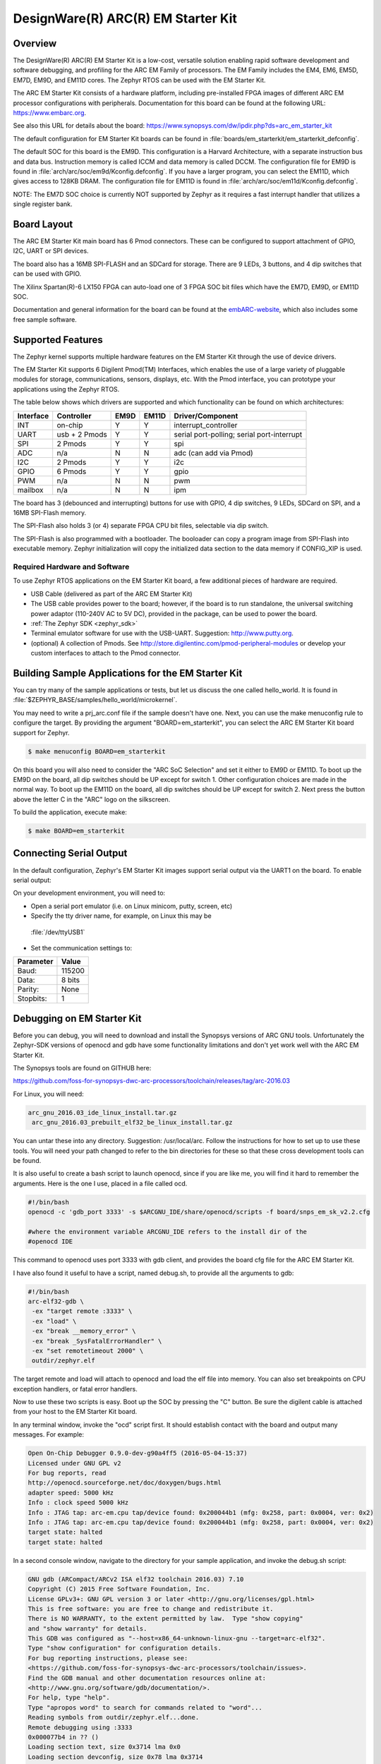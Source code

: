 .. _em_starterkit:

DesignWare(R) ARC(R) EM Starter Kit
###################################

Overview
********

The DesignWare(R) ARC(R) EM Starter Kit is a low-cost, versatile solution
enabling rapid software development and software debugging, and profiling
for the ARC EM Family of processors. The EM Family includes the EM4, EM6,
EM5D, EM7D, EM9D, and EM11D cores. The Zephyr RTOS can be used with the
EM Starter Kit.


The ARC EM Starter Kit consists of a hardware platform, including pre-installed
FPGA images of different ARC EM processor configurations with peripherals.
Documentation for this board can be found at the following URL:
https://www.embarc.org.

See also this URL for details about the board:
https://www.synopsys.com/dw/ipdir.php?ds=arc_em_starter_kit

The default configuration for EM Starter Kit boards can be found in
:file:`boards/em_starterkit/em_starterkit_defconfig`.

The default SOC for this board is the EM9D. This configuration is a Harvard
Architecture, with a separate instruction bus and data bus. Instruction memory
is called ICCM and data memory is called DCCM. The configuration file for EM9D
is found in :file:`arch/arc/soc/em9d/Kconfig.defconfig`. If you have a larger
program, you can select the EM11D, which gives access to 128KB DRAM.
The configuration file for EM11D is found in
:file:`arch/arc/soc/em11d/Kconfig.defconfig`.

NOTE: The EM7D SOC choice is currently NOT supported by Zephyr as it requires a fast
interrupt handler that utilizes a single register bank.

Board Layout
************
The ARC EM Starter Kit main board has 6 Pmod connectors. These can be
configured to support attachment of GPIO, I2C, UART or SPI devices.

The board also has a 16MB SPI-FLASH and an SDCard for storage. There are 9 LEDs,
3 buttons, and 4 dip switches that can be used with GPIO.

The Xilinx Spartan(R)-6 LX150 FPGA can auto-load one of 3 FPGA SOC bit files
which have the EM7D, EM9D, or EM11D SOC.

Documentation and general information for the board can be found at the
`embARC-website`_, which also includes some free sample software.

Supported Features
******************
The Zephyr kernel supports multiple hardware features on the EM Starter Kit
through the use of device drivers.

The EM Starter Kit supports 6 Digilent Pmod(TM) Interfaces, which enables the
use of a large variety of pluggable modules for storage, communications,
sensors, displays, etc. With the Pmod interface, you can prototype your
applications using the Zephyr RTOS.

The table below shows which drivers are
supported and which functionality can be found on which architectures:

+-----------+------------+-----+-------+-----------------------+
| Interface | Controller |EM9D | EM11D | Driver/Component      |
+===========+============+=====+=======+=======================+
| INT       | on-chip    | Y   | Y     | interrupt_controller  |
+-----------+------------+-----+-------+-----------------------+
| UART      | usb +      | Y   | Y     | serial port-polling;  |
|           | 2 Pmods    |     |       | serial port-interrupt |
+-----------+------------+-----+-------+-----------------------+
| SPI       | 2 Pmods    | Y   | Y     | spi                   |
+-----------+------------+-----+-------+-----------------------+
| ADC       | n/a        | N   | N     | adc (can add via Pmod)|
+-----------+------------+-----+-------+-----------------------+
| I2C       | 2 Pmods    | Y   | Y     | i2c                   |
+-----------+------------+-----+-------+-----------------------+
| GPIO      | 6 Pmods    | Y   | Y     | gpio                  |
+-----------+------------+-----+-------+-----------------------+
| PWM       | n/a        | N   | N     | pwm                   |
+-----------+------------+-----+-------+-----------------------+
| mailbox   | n/a        | N   | N     | ipm                   |
+-----------+------------+-----+-------+-----------------------+

The board has 3 (debounced and interrupting) buttons for use with GPIO,
4 dip switches, 9 LEDs, SDCard on SPI, and a 16MB SPI-Flash memory.

The SPI-Flash also holds 3 (or 4) separate FPGA CPU bit files, selectable via
dip switch.

The SPI-Flash is also programmed with a bootloader. The booloader can
copy a program image from SPI-Flash into executable memory.
Zephyr initialization will copy the initialized data section to the data memory
if CONFIG_XIP is used.


Required Hardware and Software
==============================

To use Zephyr RTOS applications on the EM Starter Kit board, a few additional
pieces of hardware are required.

* USB Cable (delivered as part of the ARC EM Starter Kit)

* The USB cable provides power to the board; however, if the board is to run
  standalone, the universal switching power adaptor (110-240V AC to 5V DC),
  provided in the package, can be used to power the board.

* :ref:`The Zephyr SDK <zephyr_sdk>`

* Terminal emulator software for use with the USB-UART. Suggestion:
  http://www.putty.org.

* (optional) A collection of Pmods.
  See http://store.digilentinc.com/pmod-peripheral-modules or develop your
  custom interfaces to attach to the Pmod connector.


Building Sample Applications for the EM Starter Kit
***************************************************

You can try many of the sample applications or tests, but let us discuss
the one called hello_world.
It is found in :file:`$ZEPHYR_BASE/samples/hello_world/microkernel`.

You may need to write a prj_arc.conf file if the sample doesn't have one.
Next, you can use the make menuconfig rule to configure the target. By
providing the argument "BOARD=em_starterkit", you can select the ARC
EM Starter Kit board support for Zephyr.

.. code-block:: console

   $ make menuconfig BOARD=em_starterkit

On this board you will also need to consider the "ARC SoC Selection" and set
it either to EM9D or EM11D. To boot up the EM9D on the board, all dip
switches should be UP except for switch 1. Other configuration choices
are made in the normal way. To boot up the EM11D on the board,
all dip switches should be UP except for switch 2. Next press the button
above the letter C in the "ARC" logo on the silkscreen.

To build the application, execute make:

.. code-block:: console

   $ make BOARD=em_starterkit

Connecting Serial Output
************************
In the default configuration, Zephyr's EM Starter Kit images support serial output
via the UART1 on the board.  To enable serial output:

On your development environment, you will need to:

* Open a serial port emulator (i.e. on Linux minicom, putty, screen, etc)

* Specify the tty driver name, for example, on Linux this may be
 :file:`/dev/ttyUSB1`

* Set the communication settings to:

========= =====
Parameter Value
========= =====
Baud:     115200
Data:     8 bits
Parity:    None
Stopbits:  1
========= =====

Debugging on EM Starter Kit
***************************
Before you can debug, you will need to download and install the
Synopsys versions of ARC GNU tools. Unfortunately the Zephyr-SDK versions
of openocd and gdb have some functionality limitations and don't yet
work well with the ARC EM Starter Kit.

The Synopsys tools are found on GITHUB here:

https://github.com/foss-for-synopsys-dwc-arc-processors/toolchain/releases/tag/arc-2016.03

For Linux, you will need:

.. code-block:: console

  arc_gnu_2016.03_ide_linux_install.tar.gz
   arc_gnu_2016.03_prebuilt_elf32_be_linux_install.tar.gz

You can untar these into any directory. Suggestion: /usr/local/arc.
Follow the instructions for how to set up to use these tools.
You will need your path changed to refer to the bin directories for these
so that these cross development tools can be found.

It is also useful to create a bash script to launch openocd, since if you
are like me, you will find it hard to remember the arguments. Here
is the one I use, placed in a file called ocd.

.. code-block:: console

  #!/bin/bash
  openocd -c 'gdb_port 3333' -s $ARCGNU_IDE/share/openocd/scripts -f board/snps_em_sk_v2.2.cfg

  #where the environment variable ARCGNU_IDE refers to the install dir of the
  #openocd IDE

This command to openocd uses port 3333 with gdb client, and provides the board
cfg file for the ARC EM Starter Kit.

I have also found it useful to have a script, named debug.sh, to provide all the arguments to gdb:

.. code-block:: console

  #!/bin/bash
  arc-elf32-gdb \
   -ex "target remote :3333" \
   -ex "load" \
   -ex "break __memory_error" \
   -ex "break _SysFatalErrorHandler" \
   -ex "set remotetimeout 2000" \
   outdir/zephyr.elf

The target remote and load will attach to openocd and load the elf file into
memory. You can also set breakpoints on CPU exception handlers, or fatal
error handlers.

Now to use these two scripts is easy. Boot up the SOC by pressing the "C" button.
Be sure the digilent cable is attached from your host to the EM Starter Kit
board.

In any terminal window, invoke the "ocd" script first. It should establish
contact with the board and output many messages. For example:

.. code-block:: console

  Open On-Chip Debugger 0.9.0-dev-g90a4ff5 (2016-05-04-15:37)
  Licensed under GNU GPL v2
  For bug reports, read
  http://openocd.sourceforge.net/doc/doxygen/bugs.html
  adapter speed: 5000 kHz
  Info : clock speed 5000 kHz
  Info : JTAG tap: arc-em.cpu tap/device found: 0x200044b1 (mfg: 0x258, part: 0x0004, ver: 0x2)
  Info : JTAG tap: arc-em.cpu tap/device found: 0x200044b1 (mfg: 0x258, part: 0x0004, ver: 0x2)
  target state: halted
  target state: halted

In a second console window, navigate to the directory for your sample application,
and invoke the debug.sh script:

.. code-block:: console

  GNU gdb (ARCompact/ARCv2 ISA elf32 toolchain 2016.03) 7.10
  Copyright (C) 2015 Free Software Foundation, Inc.
  License GPLv3+: GNU GPL version 3 or later <http://gnu.org/licenses/gpl.html>
  This is free software: you are free to change and redistribute it.
  There is NO WARRANTY, to the extent permitted by law.  Type "show copying"
  and "show warranty" for details.
  This GDB was configured as "--host=x86_64-unknown-linux-gnu --target=arc-elf32".
  Type "show configuration" for configuration details.
  For bug reporting instructions, please see:
  <https://github.com/foss-for-synopsys-dwc-arc-processors/toolchain/issues>.
  Find the GDB manual and other documentation resources online at:
  <http://www.gnu.org/software/gdb/documentation/>.
  For help, type "help".
  Type "apropos word" to search for commands related to "word"...
  Reading symbols from outdir/zephyr.elf...done.
  Remote debugging using :3333
  0x000077b4 in ?? ()
  Loading section text, size 0x3714 lma 0x0
  Loading section devconfig, size 0x78 lma 0x3714
  Loading section gpio_compat, size 0x20 lma 0x378c
  Loading section rodata, size 0x244 lma 0x37ac
  Loading section datas, size 0x714 lma 0x80000000
  Loading section initlevel, size 0x78 lma 0x80000714
  Loading section _k_task_list, size 0x58 lma 0x8000078c
  Loading section _k_task_ptr, size 0x8 lma 0x800007e4
  Loading section _k_event_list, size 0x10 lma 0x800007ec
  Start address 0x36f4, load size 16876
  Transfer rate: 122 KB/sec, 1406 bytes/write.
  Breakpoint 1 at 0x3264: file /home/johndoe/repository/zephyr/arch/arc/core/fault_s.S, line 81.
  Breakpoint 2 at 0x3628: file /home/johndoe/repository/zephyr/arch/arc/core/sys_fatal_error_handler.c, line 73.
  (gdb)

At this point you can do your normal debug session. Set breakpoints and then
'c' to continue into the program.

Flashing an Application on the EM Starter Kit
*********************************************

Most of the time you will not be flashing your program but will instead
debug it using openocd and gdb. The program can be download via the USB
cable into the code and data memories.

When you are ready to deploy the program so that it boots up automatically
on reset or power-up, you can follow the steps to place the program on
SPI-FLASH.

For instructions on how to write your program to SPI-FLASH,
refer to the documentation on the ARC EM Starter Kit at the
`embARC-website`_, which includes instructions for how to place an
executable image onto the SPI-FLASH in such a way that it is understood
by the bootloader.



Release Notes
*************

The following is a list of TODO items:

* EM7D not supported. Need 1-register bank, FIRQ support
* cache.h API not yet implemented for EM11D.
* Zephyr needs i-cache API (all targets)
* pinmux driver: Possibly it can be written to configure PMods too.
* Zephyr ARC port doesn't yet support nested regular interrupts.


Bibliography
************
.. _embARC-website: https://www.embarc.org

.. _emstarterkit-website: https://www.synopsys.com/dw/ipdir.php?ds=arc_em_starter_kit

.. _digilent-website: http://store.digilentinc.com

.. _putty-website: http://www.putty.org
